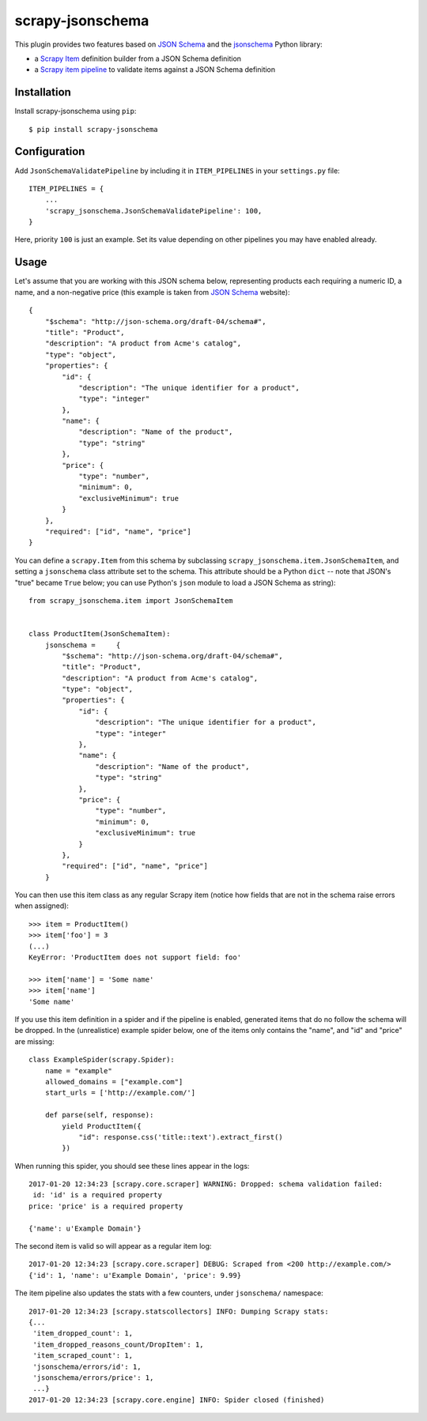 =================
scrapy-jsonschema
=================

.. image:: https://travis-ci.org/scrapy-plugins/scrapy-jsonschema.svg?branch=master
    :target: https://travis-ci.org/scrapy-plugins/scrapy-jsonschema

.. image:: https://codecov.io/gh/scrapy-plugins/scrapy-jsonschema/branch/master/graph/badge.svg
  :target: https://codecov.io/gh/scrapy-plugins/scrapy-jsonschema

This plugin provides two features based on `JSON Schema`_ and the
`jsonschema`_ Python library:

* a `Scrapy Item`_ definition builder from a JSON Schema definition
* a `Scrapy item pipeline`_ to validate items against a JSON Schema definition

.. _jsonschema: https://pypi.python.org/pypi/jsonschema
.. _Scrapy Item: https://docs.scrapy.org/en/latest/topics/items.html
.. _Scrapy item pipeline: https://docs.scrapy.org/en/latest/topics/item-pipeline.html


Installation
============

Install scrapy-jsonschema using ``pip``::

    $ pip install scrapy-jsonschema


Configuration
=============

Add ``JsonSchemaValidatePipeline`` by including it in ``ITEM_PIPELINES``
in your ``settings.py`` file::

   ITEM_PIPELINES = {
       ...
       'scrapy_jsonschema.JsonSchemaValidatePipeline': 100,
   }

Here, priority ``100`` is just an example.
Set its value depending on other pipelines you may have enabled already.


Usage
=====

Let's assume that you are working with this JSON schema below,
representing products each requiring a numeric ID, a name, and a non-negative price
(this example is taken from `JSON Schema`_ website)::

    {
        "$schema": "http://json-schema.org/draft-04/schema#",
        "title": "Product",
        "description": "A product from Acme's catalog",
        "type": "object",
        "properties": {
            "id": {
                "description": "The unique identifier for a product",
                "type": "integer"
            },
            "name": {
                "description": "Name of the product",
                "type": "string"
            },
            "price": {
                "type": "number",
                "minimum": 0,
                "exclusiveMinimum": true
            }
        },
        "required": ["id", "name", "price"]
    }

You can define a ``scrapy.Item`` from this schema by subclassing
``scrapy_jsonschema.item.JsonSchemaItem``, and setting a ``jsonschema``
class attribute set to the schema.
This attribute should be a Python ``dict`` -- note that JSON's "true" became ``True`` below;
you can use Python's ``json`` module to load a JSON Schema as string)::

    from scrapy_jsonschema.item import JsonSchemaItem


    class ProductItem(JsonSchemaItem):
        jsonschema =     {
            "$schema": "http://json-schema.org/draft-04/schema#",
            "title": "Product",
            "description": "A product from Acme's catalog",
            "type": "object",
            "properties": {
                "id": {
                    "description": "The unique identifier for a product",
                    "type": "integer"
                },
                "name": {
                    "description": "Name of the product",
                    "type": "string"
                },
                "price": {
                    "type": "number",
                    "minimum": 0,
                    "exclusiveMinimum": true
                }
            },
            "required": ["id", "name", "price"]
        }

You can then use this item class as any regular Scrapy item
(notice how fields that are not in the schema raise errors when assigned)::

    >>> item = ProductItem()
    >>> item['foo'] = 3
    (...)
    KeyError: 'ProductItem does not support field: foo'

    >>> item['name'] = 'Some name'
    >>> item['name']
    'Some name'

If you use this item definition in a spider and if the pipeline is enabled,
generated items that do no follow the schema will be dropped.
In the (unrealistice) example spider below, one of the items only contains the "name",
and "id" and "price" are missing::

    class ExampleSpider(scrapy.Spider):
        name = "example"
        allowed_domains = ["example.com"]
        start_urls = ['http://example.com/']

        def parse(self, response):
            yield ProductItem({
                "id": response.css('title::text').extract_first()
            })

When running this spider, you should see these lines appear in the logs::

    2017-01-20 12:34:23 [scrapy.core.scraper] WARNING: Dropped: schema validation failed:
     id: 'id' is a required property
    price: 'price' is a required property

    {'name': u'Example Domain'}

The second item is valid so will appear as a regular item log::

    2017-01-20 12:34:23 [scrapy.core.scraper] DEBUG: Scraped from <200 http://example.com/>
    {'id': 1, 'name': u'Example Domain', 'price': 9.99}


The item pipeline also updates the stats with a few counters, under
``jsonschema/`` namespace::

    2017-01-20 12:34:23 [scrapy.statscollectors] INFO: Dumping Scrapy stats:
    {...
     'item_dropped_count': 1,
     'item_dropped_reasons_count/DropItem': 1,
     'item_scraped_count': 1,
     'jsonschema/errors/id': 1,
     'jsonschema/errors/price': 1,
     ...}
    2017-01-20 12:34:23 [scrapy.core.engine] INFO: Spider closed (finished)


.. _JSON Schema: http://json-schema.org/

